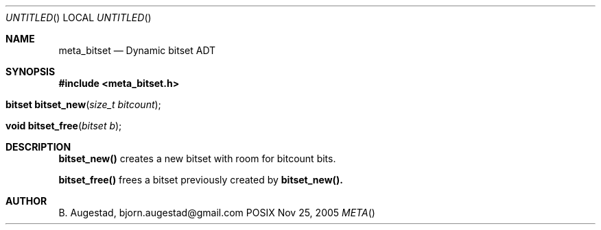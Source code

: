 .Dd Nov 25, 2005
.Os POSIX
.Dt META
.Th meta_bitset 3
.Sh NAME
.Nm meta_bitset
.Nd Dynamic bitset ADT
.Sh SYNOPSIS
.Fd #include <meta_bitset.h>
.Fo "bitset bitset_new"
.Fa "size_t bitcount"
.Fc
.Fo "void bitset_free"
.Fa "bitset b"
.Fc
.Sh DESCRIPTION
.Nm bitset_new()
creates a new bitset with room for bitcount bits.
.Pp
.Nm bitset_free()
frees a bitset previously created by 
.Nm bitset_new().
.Sh AUTHOR
.An B. Augestad, bjorn.augestad@gmail.com
